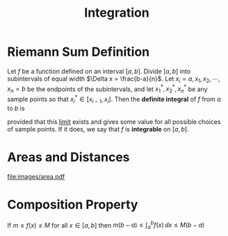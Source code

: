 :PROPERTIES:
:ID:       7256d12e-eb3d-48d1-8f12-7168c6fe8522
:ROAM_ALIASES: "Integral" "Definite Integral"
:END:
#+title: Integration
#+filetags: calculus integration

* Riemann Sum Definition
Let \(f\) be a function defined on an interval \([a,b]\).
Divide \([a,b]\) into subintervals of equal width \(\Delta x = \frac{b-a}{n}\).
Let \(x_i = a, x_1, x_2,\cdots,x_n=b\) be the endpoints of the subintervals, and let \(x_1^{*}, x_2^{*}, x_n^{*}\) be any sample points so that \(x_i^{*}\in [x_{i-1}, x_{i}]\).
Then the *definite integral* of \(f\) from \(a\) to \(b\) is

\begin{equation*}
\int_a^{b}f(x) \, dx = \lim_{n\to\infty}\sum_{i=1}^nf(x_i^{*})\Delta x
\end{equation*}

provided that this [[id:6ffde4e8-a12d-4c3a-bc24-675b5a38433c][limit]] exists and gives some value for all possible choices of sample points.
If it does, we say that \(f\) is *integrable* on \([a,b]\).

* Areas and Distances
[[file:images/area.pdf]]

* Composition Property
If \(m\le f(x) \le M\) for all \(x\in[a,b]\) then \(m(b-a)\le \int_a^{b}f(x) \, dx \le M(b-a)\)
